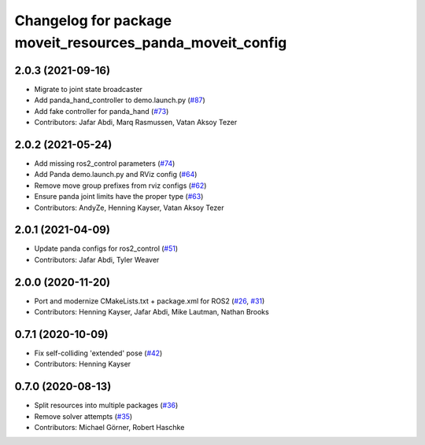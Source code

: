 ^^^^^^^^^^^^^^^^^^^^^^^^^^^^^^^^^^^^^^^^^^^^^^^^^^^^^^^^^^
Changelog for package moveit_resources_panda_moveit_config
^^^^^^^^^^^^^^^^^^^^^^^^^^^^^^^^^^^^^^^^^^^^^^^^^^^^^^^^^^

2.0.3 (2021-09-16)
------------------
* Migrate to joint state broadcaster
* Add panda_hand_controller to demo.launch.py (`#87 <https://github.com/ros-planning/moveit_resources/issues/87>`_)
* Add fake controller for panda_hand (`#73 <https://github.com/ros-planning/moveit_resources/issues/73>`_)
* Contributors: Jafar Abdi, Marq Rasmussen, Vatan Aksoy Tezer

2.0.2 (2021-05-24)
------------------
* Add missing ros2_control parameters (`#74 <https://github.com/ros-planning/moveit_resources/issues/74>`_)
* Add Panda demo.launch.py and RViz config (`#64 <https://github.com/ros-planning/moveit_resources/issues/64>`_)
* Remove move group prefixes from rviz configs (`#62 <https://github.com/ros-planning/moveit_resources/issues/62>`_)
* Ensure panda joint limits have the proper type (`#63 <https://github.com/ros-planning/moveit_resources/issues/63>`_)
* Contributors: AndyZe, Henning Kayser, Vatan Aksoy Tezer

2.0.1 (2021-04-09)
------------------
* Update panda configs for ros2_control (`#51 <https://github.com/ros-planning/moveit_resources/issues/51>`_)
* Contributors: Jafar Abdi, Tyler Weaver

2.0.0 (2020-11-20)
------------------
* Port and modernize CMakeLists.txt + package.xml for ROS2 (`#26 <https://github.com/ros-planning/moveit_resources/issues/26>`_, `#31 <https://github.com/ros-planning/moveit_resources/issues/31>`_)
* Contributors: Henning Kayser, Jafar Abdi, Mike Lautman, Nathan Brooks

0.7.1 (2020-10-09)
------------------
* Fix self-colliding 'extended' pose (`#42 <https://github.com/ros-planning/moveit_resources/issues/42>`_)
* Contributors: Henning Kayser

0.7.0 (2020-08-13)
------------------
* Split resources into multiple packages (`#36 <https://github.com/ros-planning/moveit_resources/issues/36>`_)
* Remove solver attempts (`#35 <https://github.com/ros-planning/moveit_resources/issues/35>`_)
* Contributors: Michael Görner, Robert Haschke

